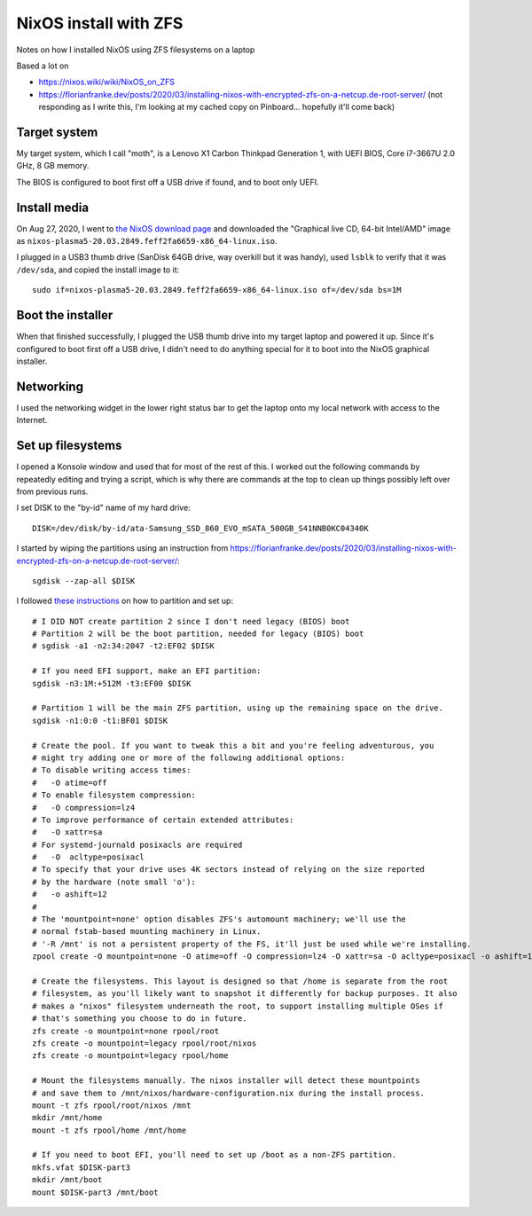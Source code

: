NixOS install with ZFS
======================

Notes on how I installed NixOS using ZFS filesystems on a laptop

Based a lot on

* `https://nixos.wiki/wiki/NixOS_on_ZFS <https://nixos.wiki/wiki/NixOS_on_ZFS>`_
* `https://florianfranke.dev/posts/2020/03/installing-nixos-with-encrypted-zfs-on-a-netcup.de-root-server/ <https://florianfranke.dev/posts/2020/03/installing-nixos-with-encrypted-zfs-on-a-netcup.de-root-server/>`_
  (not responding as I write this, I'm looking at my cached copy on Pinboard... hopefully it'll come back)

Target system
-------------

My target system, which I call "moth", is a Lenovo X1 Carbon Thinkpad Generation 1,
with UEFI BIOS, Core i7-3667U 2.0 GHz, 8 GB memory.

The BIOS is configured to boot first off a USB drive if found, and to boot
only UEFI.

Install media
-------------

On Aug 27, 2020, I went to `the NixOS download page <https://nixos.org/download.html>`_
and downloaded the "Graphical live CD, 64-bit Intel/AMD" image as
``nixos-plasma5-20.03.2849.feff2fa6659-x86_64-linux.iso``.

I plugged in a USB3 thumb drive (SanDisk 64GB drive, way overkill but it was handy),
used ``lsblk`` to verify that it was ``/dev/sda``, and copied the install image to
it::

    sudo if=nixos-plasma5-20.03.2849.feff2fa6659-x86_64-linux.iso of=/dev/sda bs=1M

Boot the installer
------------------

When that finished successfully, I plugged the USB thumb drive into my target laptop
and powered it up. Since it's configured to boot first off a USB drive, I didn't need
to do anything special for it to boot into the NixOS graphical installer.

Networking
----------

I used the networking widget in the lower right status bar to get the laptop onto
my local network with access to the Internet.

Set up filesystems
------------------

I opened a Konsole window and used that for most of the rest of this.  I worked out the following
commands by repeatedly editing and trying a script, which is why there are commands at the top to
clean up things possibly left over from previous runs.

I set DISK to the "by-id" name of my hard drive::

    DISK=/dev/disk/by-id/ata-Samsung_SSD_860_EVO_mSATA_500GB_S41NNB0KC04340K

I started by wiping the partitions using an instruction from
`https://florianfranke.dev/posts/2020/03/installing-nixos-with-encrypted-zfs-on-a-netcup.de-root-server/
<https://florianfranke.dev/posts/2020/03/installing-nixos-with-encrypted-zfs-on-a-netcup.de-root-server/>`_::

    sgdisk --zap-all $DISK

I followed `these instructions <https://nixos.wiki/wiki/NixOS_on_ZFS#Single-disk>`_
on how to partition and set up::

    # I DID NOT create partition 2 since I don't need legacy (BIOS) boot
    # Partition 2 will be the boot partition, needed for legacy (BIOS) boot
    # sgdisk -a1 -n2:34:2047 -t2:EF02 $DISK

    # If you need EFI support, make an EFI partition:
    sgdisk -n3:1M:+512M -t3:EF00 $DISK

    # Partition 1 will be the main ZFS partition, using up the remaining space on the drive.
    sgdisk -n1:0:0 -t1:BF01 $DISK

    # Create the pool. If you want to tweak this a bit and you're feeling adventurous, you
    # might try adding one or more of the following additional options:
    # To disable writing access times:
    #   -O atime=off
    # To enable filesystem compression:
    #   -O compression=lz4
    # To improve performance of certain extended attributes:
    #   -O xattr=sa
    # For systemd-journald posixacls are required
    #   -O  acltype=posixacl
    # To specify that your drive uses 4K sectors instead of relying on the size reported
    # by the hardware (note small 'o'):
    #   -o ashift=12
    #
    # The 'mountpoint=none' option disables ZFS's automount machinery; we'll use the
    # normal fstab-based mounting machinery in Linux.
    # '-R /mnt' is not a persistent property of the FS, it'll just be used while we're installing.
    zpool create -O mountpoint=none -O atime=off -O compression=lz4 -O xattr=sa -O acltype=posixacl -o ashift=12 -R /mnt rpool $DISK-part1

    # Create the filesystems. This layout is designed so that /home is separate from the root
    # filesystem, as you'll likely want to snapshot it differently for backup purposes. It also
    # makes a "nixos" filesystem underneath the root, to support installing multiple OSes if
    # that's something you choose to do in future.
    zfs create -o mountpoint=none rpool/root
    zfs create -o mountpoint=legacy rpool/root/nixos
    zfs create -o mountpoint=legacy rpool/home

    # Mount the filesystems manually. The nixos installer will detect these mountpoints
    # and save them to /mnt/nixos/hardware-configuration.nix during the install process.
    mount -t zfs rpool/root/nixos /mnt
    mkdir /mnt/home
    mount -t zfs rpool/home /mnt/home

    # If you need to boot EFI, you'll need to set up /boot as a non-ZFS partition.
    mkfs.vfat $DISK-part3
    mkdir /mnt/boot
    mount $DISK-part3 /mnt/boot
